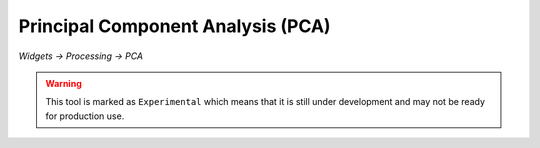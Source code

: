 Principal Component Analysis (PCA)
==================================

*Widgets -> Processing -> PCA*

.. warning::
    This tool is marked as ``Experimental`` which means that it is still under development
    and may not be ready for production use.

